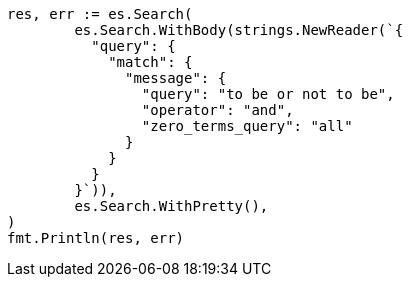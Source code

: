 // Generated from query-dsl-match-query_0ac9916f47a2483b89c1416684af322a_test.go
//
[source, go]
----
res, err := es.Search(
	es.Search.WithBody(strings.NewReader(`{
	  "query": {
	    "match": {
	      "message": {
	        "query": "to be or not to be",
	        "operator": "and",
	        "zero_terms_query": "all"
	      }
	    }
	  }
	}`)),
	es.Search.WithPretty(),
)
fmt.Println(res, err)
----
